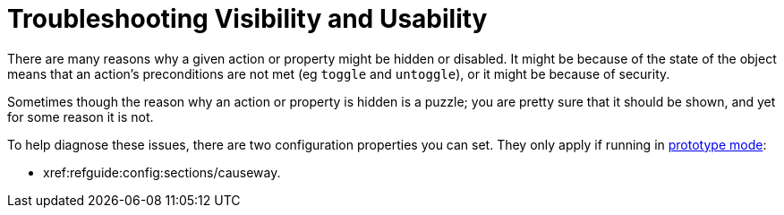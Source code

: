 [[trouleshooting-visibility-and-usability]]
= Troubleshooting Visibility and Usability

:Notice: Licensed to the Apache Software Foundation (ASF) under one or more contributor license agreements. See the NOTICE file distributed with this work for additional information regarding copyright ownership. The ASF licenses this file to you under the Apache License, Version 2.0 (the "License"); you may not use this file except in compliance with the License. You may obtain a copy of the License at. http://www.apache.org/licenses/LICENSE-2.0 . Unless required by applicable law or agreed to in writing, software distributed under the License is distributed on an "AS IS" BASIS, WITHOUT WARRANTIES OR  CONDITIONS OF ANY KIND, either express or implied. See the License for the specific language governing permissions and limitations under the License.
:page-partial:

There are many reasons why a given action or property might be hidden or disabled.
It might be because of the state of the object means that an action's preconditions are not met (eg `toggle` and `untoggle`), or it might be because of security.

Sometimes though the reason why an action or property is hidden is a puzzle; you are pretty sure that it should be shown, and yet for some reason it is not.

To help diagnose these issues, there are two configuration properties you can set.
They only apply if running in xref:refguide:config:about.adoc#deployment-types[prototype mode]:

* xref:refguide:config:sections/causeway.
